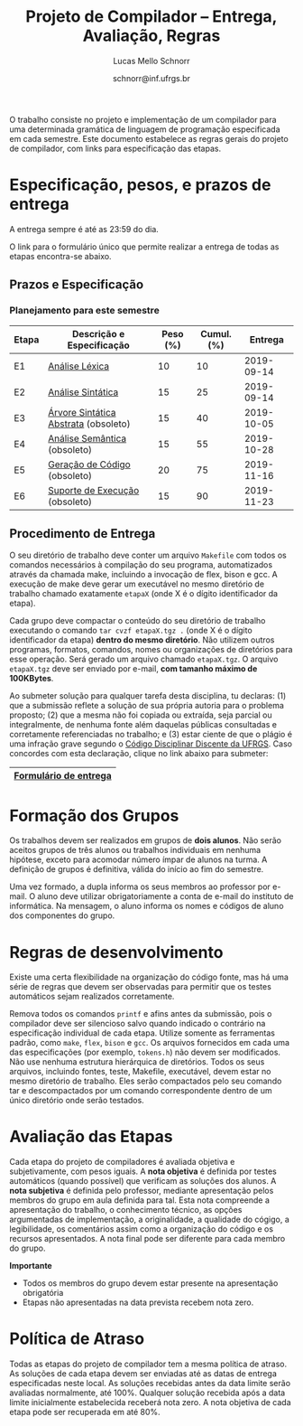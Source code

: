 # -*- coding: utf-8 -*-
# -*- mode: org -*-

#+Title: Projeto de Compilador -- Entrega, Avaliação, Regras
#+Author: Lucas Mello Schnorr
#+Date: schnorr@inf.ufrgs.br

#+LATEX_CLASS: article
#+LATEX_CLASS_OPTIONS: [10pt, twocolumn, a4paper]
#+LATEX_HEADER: \input{org-babel.tex}

#+OPTIONS: toc:nil
#+STARTUP: overview indent
#+TAGS: Lucas(L) noexport(n) deprecated(d)
#+EXPORT_SELECT_TAGS: export
#+EXPORT_EXCLUDE_TAGS: noexport

O trabalho consiste no projeto e implementação de um compilador
para uma determinada gramática de linguagem de programação
especificada em cada semestre. Este documento estabelece as regras
gerais do projeto de compilador, com links para especificação das
etapas.

* Especificação, pesos, e prazos de entrega

A entrega sempre é até as 23:59 do dia.

O link para o formulário único que permite realizar a entrega de todas
as etapas encontra-se abaixo.

** Prazos e Especificação

*** Planejamento para este semestre

| Etapa | Descrição e Especificação            | Peso (%) | Cumul. (%) |    Entrega |
|-------+--------------------------------------+----------+------------+------------|
| E1    | [[./etapa1.org][Análise Léxica]]                       |       10 |         10 | 2019-09-14 |
| E2    | [[./etapa2.org][Análise Sintática]]                    |       15 |         25 | 2019-09-14 |
| E3    | [[./etapa3.org][Árvore Sintática Abstrata]] (obsoleto) |       15 |         40 | 2019-10-05 |
| E4    | [[./etapa4.org][Análise Semântica]] (obsoleto)         |       15 |         55 | 2019-10-28 |
| E5    | [[./etapa5.org][Geração de Código]] (obsoleto)         |       20 |         75 | 2019-11-16 |
| E6    | [[./etapa6.org][Suporte de Execução]] (obsoleto)       |       15 |         90 | 2019-11-23 |

*** E7 desativada                                                :noexport:

| Etapa | Descrição e Especificação   | Peso (%) | Cumul. (%) | Entrega | Resultados |
|-------+-----------------------------+----------+------------+---------+------------|
| E7    | (obsoleto) [[./etapa7.org][Otimização]] ([[./etapa7.pdf][PDF]]) |       10 |        100 |         |            |

** Procedimento de Entrega

O seu diretório de trabalho deve conter um arquivo =Makefile= com todos
os comandos necessários à compilação do seu programa, automatizados
através da chamada make, incluindo a invocação de flex, bison e gcc. A
execução de make deve gerar um executável no mesmo diretório de
trabalho chamado exatamente =etapaX= (onde X é o dígito identificador da
etapa).

Cada grupo deve compactar o conteúdo do seu diretório de trabalho
executando o comando =tar cvzf etapaX.tgz .= (onde X é o dígito
identificador da etapa) *dentro do mesmo diretório*. Não utilizem outros
programas, formatos, comandos, nomes ou organizações de diretórios
para esse operação. Será gerado um arquivo chamado =etapaX.tgz=.  O
arquivo =etapaX.tgz= deve ser enviado por e-mail, *com tamanho máximo de
100KBytes*.

Ao submeter solução para qualquer tarefa desta disciplina, tu
declaras: (1) que a submissão reflete a solução de sua própria autoria
para o problema proposto; (2) que a mesma não foi copiada ou extraída,
seja parcial ou integralmente, de nenhuma fonte além daquelas públicas
consultadas e corretamente referenciadas no trabalho; e (3) estar
ciente de que o plágio é uma infração grave segundo o [[http://www.ufrgs.br/prae/sae/legislacao/codigo-disciplinar-discente][Código
Disciplinar Discente da UFRGS]]. Caso concordes com esta declaração,
clique no link abaixo para submeter:

|-----------------------|
| [[https://goo.gl/forms/KDnyCLPLULr6AcfF2][Formulário de entrega]] |
|-----------------------|

** Old Procedures                                                 :noexport:

*Procedimento até E3 inclusive*: O arquivo =etapaX.tgz= deve ser copiado
para o servidor http através do comando abaixo. Verifique as
permissões de acesso ao arquivo (com o programa =chmod= através de uma
conexão com =sftp=). Recomenda-se que testem o acesso à partir de um
local externo utilizando o programa =wget=.

#+BEGIN_EXAMPLE
scp etapaX.tgz username@html.inf.ufrgs.br:./public_html/
#+END_EXAMPLE

* Formação dos Grupos

Os trabalhos devem ser realizados em grupos de *dois alunos*. Não serão
aceitos grupos de três alunos ou trabalhos individuais em nenhuma
hipótese, exceto para acomodar número ímpar de alunos na turma. A
definição de grupos é definitiva, válida do início ao fim do semestre.

Uma vez formado, a dupla informa os seus membros ao professor por
e-mail. O aluno deve utilizar obrigatoriamente a conta de e-mail do
instituto de informática. Na mensagem, o aluno informa os nomes e
códigos de aluno dos componentes do grupo.

* Regras de desenvolvimento                                        :noexport:

Requerimentos obrigatórios na realização de todas as etapas.  A função
=main= deve estar em um arquivo chamado =main.c=. Ela não deve ser
alterada sob qualquer hipótese. Outros arquivos fontes são encorajados
de forma a manter a modularidade do código fonte. Sugere-se e edição
do arquivo =cc_misc.c=, com suas funções =main_init= e =main_finalize= para a
alocar e liberar estruturas de dados globais.
A entrada para o =flex= deve estar em um arquivo com o nome
=scanner.l=. As subseções seguintes apresentam os requisitos técnicos
obrigatórios nesta etapa do projeto de compiladores. Elas serão
consideradas na avaliação subjetiva da etapa.

** Git e Cmake

A solução desta etapa do projeto de compiladores deve vir acompanhada
de um repositório git que manteve o histórico de desenvolvimento do
projeto. Cada commit deve ser o menor possível (utilize a ferramenta
=git gui= para comitar apenas parte do arquivo modificado). Cada ação de
commit deve vir com mensagens significativas explicando a mudança
feita. Todos os membros do grupo devem ter feito ações de commit, pelo
fato deste trabalho ser colaborativo. Estas duas ações -- mensagens de
commit e quem fez o commit -- serão obtidas pelo professor através do
comando =git log= na raiz do repositório solução do grupo. O comando =git
blame= também será utilizado para verificar a participação de todos os
membros do grupo na construção da etapa.

** Código Inicial

O código inicial do projeto encontra-se em um repositório público no
Github cujo link é https://github.com/schnorr/pc. Sabendo que o
repositório do grupo deve ser obrigatoriamente *privado*, deve-se evitar
um clique em *Fork* pois sendo o repositório original público, o fork
também o será. Sendo assim, recomenda-se criar um repositório novo com
todo o histórico do repositório de referência do professor cujo link
está acima, assim podendo criar um repositório privado. Receber novas
modificações do repositório base é apenas questão de adicionar um
remote (do repositório de referência do professor) e executar um pull
desse remote. Caso o grupo já tenha criado um fork e iniciado o
desenvolvimento do trabalho, pode-se consultar [[https://stackoverflow.com/questions/10065526/github-how-to-make-a-fork-of-public-repository-private ][esta questão no
StackOverflow]] para torná-lo privado. Alternativamente, na situação
onde o grupo deseja utilizar o GitHub, pode-se adotar a [[https://github.com/new/import][ferramenta de
importação de projeto do GitHub]]. As alterações do repositório de
referência podem ser obtidas da mesma forma descrita acima (com adição
de remote e pull).

Abaixo uma listagem de comandos para clonar o repositório com o código
inicial e envio dos commits para o repositório do grupo, assumindo que
este já foi criado em algum serviço de GIT.

#+BEGIN_EXAMPLE
git clone https://github.com/schnorr/pc
cd pc
git remote add MEUREPO https://seuservidorgit.com/seusuario/seurepositorio/
git push MEUREPO master
#+END_EXAMPLE

O código inicial do compilador pode ser inicialmente compilado
(supondo que as bibliotecas necessárias para compilação já estão
instaladas) da seguinte forma:

#+BEGIN_EXAMPLE
mkdir build
cd build
cmake ..
make
#+END_EXAMPLE

Note que os arquivos =scanner.l= e =parser.y= deverão ser fortemente
modificados para atender aos requisitos deste trabalho. Eles estão
praticamente vazios. A solução do aluno deve partir deste código
inicial e utilizar a mesma estrutura de diretórios. Se novos arquivos
de código fonte devem ser adicionados, modifique o arquivo
=CMakeLists.txt= apropriadamente para que o novo arquivo seja incluído
no processo de compilação.

** Configurar Makefiles para Etapa

Para configurar o sistema de compilação para uma determinada etapa, os
passos abaixo devem ser realizados (supondo etapa 2). Adicionalmente,
pode-se realizar estes passos através da interface do =ccmake= (pacote
=cmake-curses-gui= em um Linux Debian).

#+BEGIN_EXAMPLE
cmake -DE1=OFF -DE2=ON .
make
#+END_EXAMPLE

** Atualizações do Professor

O professor pode efetuar alterações no repositório de referência. Os
alunos deverão pegar as modificações da seguinte forma (supondo que
origin é o repositório de referência do professor):
#+BEGIN_EXAMPLE
git pull origin master
#+END_EXAMPLE

Conflitos podem acontecer. Se o grupo não souber como resolvê-los,
entre em contato com o professor. Entender como funciona
o GIT e adotar boas práticas de desenvolvimento em equipe ajuda a
resolver os problemas.

** Avaliação automática

Um conjunto de testes já estão disponíveis no repositório para que o
grupo possa se autoavaliar. Para lançar estes testes, depois de ter
compilado o programa utilizando as instruções acima e com a ferramenta
=valgrind= instalada, execute o seguinte comando no diretório onde
encontra-se os arquivos compilados (supondo Etapa 1):

#+BEGIN_EXAMPLE
ctest -R e1
#+END_EXAMPLE

** Formato de Entrega

O líder do grupo deve marcar, utilizando uma *tag* do git, o commit que
representa a solução do grupo para uma determinada etapa. Utilize uma
tag significativa, como por exemplo *E1* ou *Etapa1* para a etapa 1. Para
enviar a tag para o seu servidor, uma opção específica deve ser
utilizada, da seguinte forma:

#+BEGIN_EXAMPLE
git push --tags ORIGIN master
#+END_EXAMPLE

Em seguida, *antes do prazo limite de entrega estabelecido*, submeta
(através do formulário único de submissão) as seguintes informações:
- O identificador da etapa (E1, E2, ...)
- O link para que o professor possa clonar o repositório
- O nome da tag que marca o commit que representa a solução

Tenha certeza que o professor possa clonar o repositório. *Observação*:
A solução deve ser baseada nos arquivos inicialmente oferecidos aos
alunos. O professor deve poder executar a sequência de comandos para
avaliar o resultado do trabalho (supondo Etapa 3):

#+begin_src R :results output :session :exports both
cd diretorio-com-a-solucao
mkdir build
cd build
cmake -DE1=OFF -DE2=OFF -DE3=ON ..
make
ctest -R e3
#+end_src

** Recomendações

Executem vários testes. Verifiquem a conformidade com cada uma das
regras desse formato e da especificação da etapa. Verifiquem se o
trabalho pode ser compilado e rodado em outro sistema fora o usado
para desenvolvimento. Incluam os nomes dos componentes do grupo em
comentários no início de todos os códigos fonte do seu
trabalho. Retirem dúvidas com o professor antes do prazo final.

* Regras de desenvolvimento

Existe uma certa flexibilidade na organização do código fonte, mas há
uma série de regras que devem ser observadas para permitir que os
testes automáticos sejam realizados corretamente.

Remova todos os comandos =printf= e afins antes da submissão, pois o
compilador deve ser silencioso salvo quando indicado o contrário na
especificação individual de cada etapa. Utilize somente as ferramentas
padrão, como =make=, =flex=, =bison= e =gcc=. Os arquivos fornecidos em cada
uma das especificações (por exemplo, =tokens.h=) não devem ser
modificados. Não use nenhuma estrutura hierárquica de
diretórios. Todos os seus arquivos, incluindo fontes, teste, Makefile,
executável, devem estar no mesmo diretório de trabalho. Eles serão
compactados pelo seu comando tar e descompactados por um comando
correspondente dentro de um único diretório onde serão testados.

* Avaliação das Etapas

Cada etapa do projeto de compiladores é avaliada objetiva e
subjetivamente, com pesos iguais. A *nota objetiva* é definida por
testes automáticos (quando possível) que verificam as soluções dos
alunos. A *nota subjetiva* é definida pelo professor, mediante
apresentação pelos membros do grupo em aula definida para tal. Esta
nota compreende a apresentação do trabalho, o conhecimento técnico, as
opções argumentadas de implementação, a originalidade, a qualidade do
cógigo, a legibilidade, os comentários assim como a organização do
código e os recursos apresentados. A nota final pode ser diferente
para cada membro do grupo.

*Importante*
- Todos os membros do grupo devem estar presente na apresentação obrigatória
- Etapas não apresentadas na data prevista recebem nota zero.

* Política de Atraso

Todas as etapas do projeto de compilador tem a mesma política de
atraso. As soluções de cada etapa devem ser enviadas até as datas de
entrega especificadas neste local. As soluções recebidas antes da data
limite serão avaliadas normalmente, até 100%. Qualquer solução
recebida após a data limite inicialmente estabelecida receberá nota
zero. A nota objetiva de cada etapa pode ser recuperada em até 80%.

